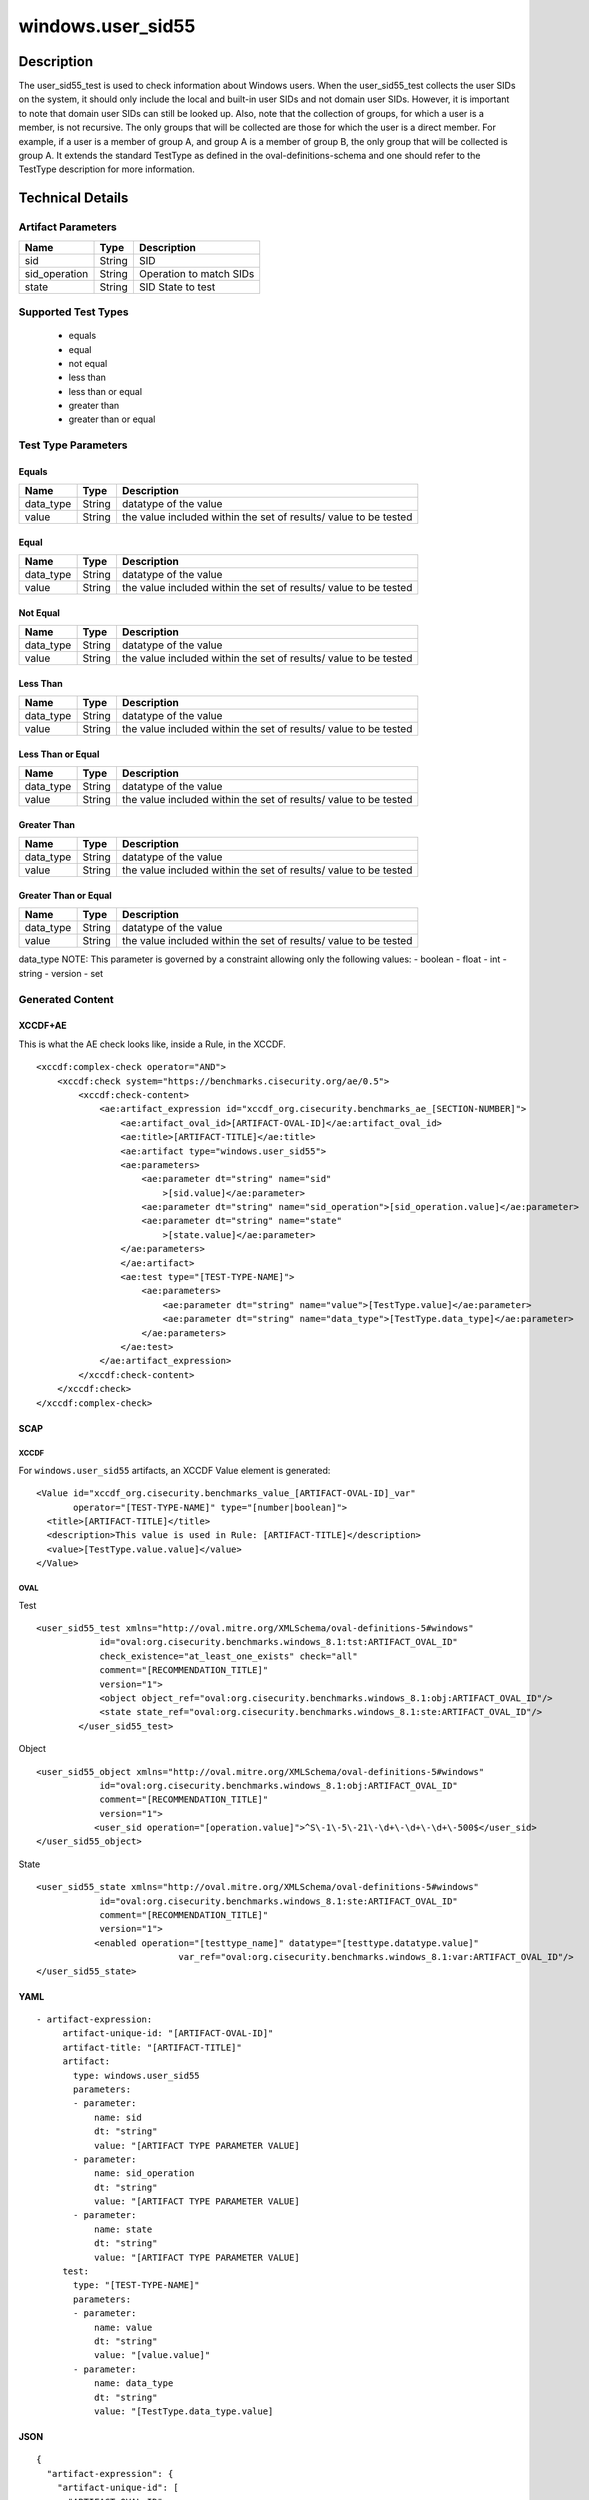 windows.user_sid55
==================

Description
-----------

The user_sid55_test is used to check information about Windows users.
When the user_sid55_test collects the user SIDs on the system, it should
only include the local and built-in user SIDs and not domain user SIDs.
However, it is important to note that domain user SIDs can still be
looked up. Also, note that the collection of groups, for which a user is
a member, is not recursive. The only groups that will be collected are
those for which the user is a direct member. For example, if a user is a
member of group A, and group A is a member of group B, the only group
that will be collected is group A. It extends the standard TestType as
defined in the oval-definitions-schema and one should refer to the
TestType description for more information.

Technical Details
-----------------

Artifact Parameters
~~~~~~~~~~~~~~~~~~~

============= ====== =======================
Name          Type   Description
============= ====== =======================
sid           String SID
sid_operation String Operation to match SIDs
state         String SID State to test
============= ====== =======================

Supported Test Types
~~~~~~~~~~~~~~~~~~~~

  - equals
  - equal
  - not equal
  - less than
  - less than or equal
  - greater than
  - greater than or equal

Test Type Parameters
~~~~~~~~~~~~~~~~~~~~

Equals
^^^^^^

+-------------------------------------+-------------+------------------+
| Name                                | Type        | Description      |
+=====================================+=============+==================+
| data_type                           | String      | datatype of the  |
|                                     |             | value            |
+-------------------------------------+-------------+------------------+
| value                               | String      | the value        |
|                                     |             | included within  |
|                                     |             | the set of       |
|                                     |             | results/ value   |
|                                     |             | to be tested     |
+-------------------------------------+-------------+------------------+

Equal
^^^^^

+-------------------------------------+-------------+------------------+
| Name                                | Type        | Description      |
+=====================================+=============+==================+
| data_type                           | String      | datatype of the  |
|                                     |             | value            |
+-------------------------------------+-------------+------------------+
| value                               | String      | the value        |
|                                     |             | included within  |
|                                     |             | the set of       |
|                                     |             | results/ value   |
|                                     |             | to be tested     |
+-------------------------------------+-------------+------------------+

Not Equal
^^^^^^^^^

+-------------------------------------+-------------+------------------+
| Name                                | Type        | Description      |
+=====================================+=============+==================+
| data_type                           | String      | datatype of the  |
|                                     |             | value            |
+-------------------------------------+-------------+------------------+
| value                               | String      | the value        |
|                                     |             | included within  |
|                                     |             | the set of       |
|                                     |             | results/ value   |
|                                     |             | to be tested     |
+-------------------------------------+-------------+------------------+

Less Than
^^^^^^^^^

+-------------------------------------+-------------+------------------+
| Name                                | Type        | Description      |
+=====================================+=============+==================+
| data_type                           | String      | datatype of the  |
|                                     |             | value            |
+-------------------------------------+-------------+------------------+
| value                               | String      | the value        |
|                                     |             | included within  |
|                                     |             | the set of       |
|                                     |             | results/ value   |
|                                     |             | to be tested     |
+-------------------------------------+-------------+------------------+

Less Than or Equal
^^^^^^^^^^^^^^^^^^

+-------------------------------------+-------------+------------------+
| Name                                | Type        | Description      |
+=====================================+=============+==================+
| data_type                           | String      | datatype of the  |
|                                     |             | value            |
+-------------------------------------+-------------+------------------+
| value                               | String      | the value        |
|                                     |             | included within  |
|                                     |             | the set of       |
|                                     |             | results/ value   |
|                                     |             | to be tested     |
+-------------------------------------+-------------+------------------+

Greater Than
^^^^^^^^^^^^

+-------------------------------------+-------------+------------------+
| Name                                | Type        | Description      |
+=====================================+=============+==================+
| data_type                           | String      | datatype of the  |
|                                     |             | value            |
+-------------------------------------+-------------+------------------+
| value                               | String      | the value        |
|                                     |             | included within  |
|                                     |             | the set of       |
|                                     |             | results/ value   |
|                                     |             | to be tested     |
+-------------------------------------+-------------+------------------+

Greater Than or Equal
^^^^^^^^^^^^^^^^^^^^^

+-------------------------------------+-------------+------------------+
| Name                                | Type        | Description      |
+=====================================+=============+==================+
| data_type                           | String      | datatype of the  |
|                                     |             | value            |
+-------------------------------------+-------------+------------------+
| value                               | String      | the value        |
|                                     |             | included within  |
|                                     |             | the set of       |
|                                     |             | results/ value   |
|                                     |             | to be tested     |
+-------------------------------------+-------------+------------------+

data_type NOTE: This parameter is governed by a constraint allowing only
the following values: - boolean - float - int - string - version - set

Generated Content
~~~~~~~~~~~~~~~~~

XCCDF+AE
^^^^^^^^

This is what the AE check looks like, inside a Rule, in the XCCDF.

::

   <xccdf:complex-check operator="AND">
       <xccdf:check system="https://benchmarks.cisecurity.org/ae/0.5">
           <xccdf:check-content>
               <ae:artifact_expression id="xccdf_org.cisecurity.benchmarks_ae_[SECTION-NUMBER]">
                   <ae:artifact_oval_id>[ARTIFACT-OVAL-ID]</ae:artifact_oval_id>
                   <ae:title>[ARTIFACT-TITLE]</ae:title>
                   <ae:artifact type="windows.user_sid55">
                   <ae:parameters>
                       <ae:parameter dt="string" name="sid"
                           >[sid.value]</ae:parameter>
                       <ae:parameter dt="string" name="sid_operation">[sid_operation.value]</ae:parameter>
                       <ae:parameter dt="string" name="state"
                           >[state.value]</ae:parameter>
                   </ae:parameters>
                   </ae:artifact>
                   <ae:test type="[TEST-TYPE-NAME]">
                       <ae:parameters>
                           <ae:parameter dt="string" name="value">[TestType.value]</ae:parameter>
                           <ae:parameter dt="string" name="data_type">[TestType.data_type]</ae:parameter>
                       </ae:parameters>
                   </ae:test>
               </ae:artifact_expression>
           </xccdf:check-content>
       </xccdf:check>
   </xccdf:complex-check>

SCAP
^^^^

XCCDF
'''''

For ``windows.user_sid55`` artifacts, an XCCDF Value element is
generated:

::

   <Value id="xccdf_org.cisecurity.benchmarks_value_[ARTIFACT-OVAL-ID]_var" 
          operator="[TEST-TYPE-NAME]" type="[number|boolean]">
     <title>[ARTIFACT-TITLE]</title>
     <description>This value is used in Rule: [ARTIFACT-TITLE]</description>
     <value>[TestType.value.value]</value>
   </Value>

OVAL
''''

Test

::

    <user_sid55_test xmlns="http://oval.mitre.org/XMLSchema/oval-definitions-5#windows"
                id="oval:org.cisecurity.benchmarks.windows_8.1:tst:ARTIFACT_OVAL_ID"
                check_existence="at_least_one_exists" check="all"
                comment="[RECOMMENDATION_TITLE]"
                version="1">
                <object object_ref="oval:org.cisecurity.benchmarks.windows_8.1:obj:ARTIFACT_OVAL_ID"/>
                <state state_ref="oval:org.cisecurity.benchmarks.windows_8.1:ste:ARTIFACT_OVAL_ID"/>
            </user_sid55_test>

Object

::

   <user_sid55_object xmlns="http://oval.mitre.org/XMLSchema/oval-definitions-5#windows"
               id="oval:org.cisecurity.benchmarks.windows_8.1:obj:ARTIFACT_OVAL_ID"
               comment="[RECOMMENDATION_TITLE]"
               version="1">
              <user_sid operation="[operation.value]">^S\-1\-5\-21\-\d+\-\d+\-\d+\-500$</user_sid>
   </user_sid55_object>

State

::

   <user_sid55_state xmlns="http://oval.mitre.org/XMLSchema/oval-definitions-5#windows"
               id="oval:org.cisecurity.benchmarks.windows_8.1:ste:ARTIFACT_OVAL_ID"
               comment="[RECOMMENDATION_TITLE]"
               version="1">
              <enabled operation="[testtype_name]" datatype="[testtype.datatype.value]"
                              var_ref="oval:org.cisecurity.benchmarks.windows_8.1:var:ARTIFACT_OVAL_ID"/>
   </user_sid55_state>

YAML
^^^^

::

  - artifact-expression:
       artifact-unique-id: "[ARTIFACT-OVAL-ID]"
       artifact-title: "[ARTIFACT-TITLE]"
       artifact:
         type: windows.user_sid55
         parameters:
         - parameter: 
             name: sid
             dt: "string"
             value: "[ARTIFACT TYPE PARAMETER VALUE]
         - parameter: 
             name: sid_operation
             dt: "string"
             value: "[ARTIFACT TYPE PARAMETER VALUE]
         - parameter: 
             name: state
             dt: "string"
             value: "[ARTIFACT TYPE PARAMETER VALUE]
       test:
         type: "[TEST-TYPE-NAME]"
         parameters:
         - parameter:
             name: value
             dt: "string"
             value: "[value.value]"
         - parameter: 
             name: data_type
             dt: "string"
             value: "[TestType.data_type.value]

JSON
^^^^

::

   {
     "artifact-expression": {
       "artifact-unique-id": [
         "ARTIFACT-OVAL-ID"
       ],
       "artifact-title": [
         "RECOMMENDATION TITLE"
       ],
       "artifact": {
         "type": "windows.user_sid55",
         "parameters": [
           {
             "parameter": {
               "name": "sid",
               "type": "string",
               "value": [
                 "ARTIFACT TYPE PARAMETER VALUE"
               ]
             }
           },
           {
             "parameter": {
               "name": "sid_operation",
               "type": "string",
               "value": [
                 "ARTIFACT TYPE PARAMETER VALUE"
               ]
             }
           },
           {
             "parameter": {
               "name": "state",
               "type": "string",
               "value": [
                 "ARTIFACT TYPE PARAMETER VALUE"
               ]
             }
           }
         ]
       },
       "test": {
         "type": [
           "TestType Name"
         ],
         "parameters": [
           {
             "parameter": {
               "name": "value",
               "type": "string",
               "value": [
                 "TestType.value.value"
               ]
             }
           },
           {
             "parameter": {
               "name": "data_type",
               "type": "string",
               "value": [
                 "TestType.data_type.value"
               ]
             }
           }
         ]
       }
     }
   }
